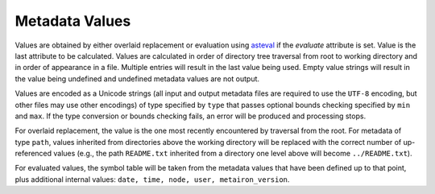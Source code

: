 Metadata Values
===============

Values are obtained by either overlaid replacement or evaluation using
`asteval <http://newville.github.io/asteval/>`_ if the `evaluate` attribute is set.
Value is the last attribute to be calculated.  Values are calculated in order
of directory tree traversal from root to working directory and
in order of appearance in a file. Multiple entries will result in the last value
being used.  Empty value strings will result in the value being undefined and undefined
metadata values are not output.

Values are encoded as a Unicode strings (all input and output metadata files are required
to use the ``UTF-8`` encoding, but other files may use other encodings)
of type specified by ``type`` that passes optional bounds checking specified by
``min`` and ``max``. If the type conversion or bounds checking fails, an error
will be produced and processing stops.

For overlaid replacement, the value is the one most recently encountered by traversal
from the root. For metadata of type ``path``, values inherited from directories above
the working directory will be replaced with the correct number of up-referenced values
(e.g., the path ``README.txt`` inherited from a directory one level above will become
``../README.txt``).

For evaluated values, the symbol table will be taken from the metadata values that
have been defined up to that point, plus additional internal values: ``date, time,
node, user, metairon_version``.
